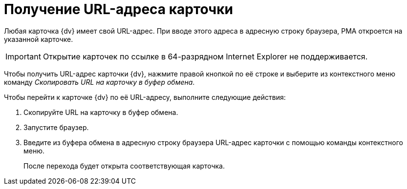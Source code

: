 = Получение URL-адреса карточки

Любая карточка {dv} имеет свой URL-адрес. При вводе этого адреса в адресную строку браузера, РМА откроется на указанной карточке.

[IMPORTANT]
====
Открытие карточек по ссылке в 64-разрядном Internet Explorer не поддерживается.
====

Чтобы получить URL-адрес карточки {dv}, нажмите правой кнопкой по её строке и выберите из контекстного меню команду _Скопировать URL на карточку в буфер обмена_.

.Чтобы перейти к карточке {dv} по её URL-адресу, выполните следующие действия:
. Скопируйте URL на карточку в буфер обмена.
. Запустите браузер.
. Введите из буфера обмена в адресную строку браузера URL-адрес карточки с помощью команды контекстного меню.
+
После перехода будет открыта соответствующая карточка.

